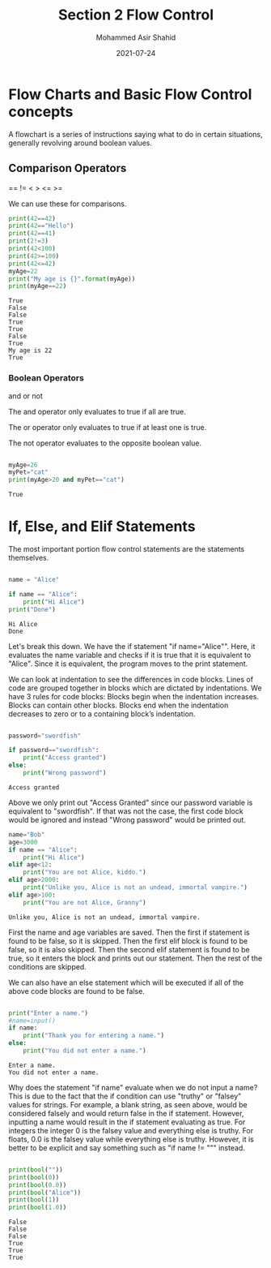 #+TITLE: Section 2
#+TITLE: Flow Control
#+AUTHOR: Mohammed Asir Shahid
#+EMAIL: MohammedShahid@protonmail.com
#+DATE: 2021-07-24


* Flow Charts and Basic Flow Control concepts

A flowchart is a series of instructions saying what to do in certain situations, generally revolving around boolean values.

** Comparison Operators
 ==
!=
 <
 >
 <=
 >=

 We can use these for comparisons.

#+begin_src python :results output :exports both
print(42==42)
print(42=="Hello")
print(42==41)
print(2!=3)
print(42<100)
print(42>=100)
print(42<=42)
myAge=22
print("My age is {}".format(myAge))
print(myAge==22)
 #+end_src

 #+RESULTS:
 : True
 : False
 : False
 : True
 : True
 : False
 : True
 : My age is 22
 : True

*** Boolean Operators
and
or
not

The and operator only evaluates to true if all are true.

The or operator only evaluates to true if at least one is true.

The not operator evaluates to the opposite boolean value.

#+begin_src python :results output :exports both

myAge=26
myPet="cat"
print(myAge>20 and myPet=="cat")

#+end_src

#+RESULTS:
: True

* If, Else, and Elif Statements

The most important portion flow control statements are the statements themselves.

#+begin_src python :results output :exports both

name = "Alice"

if name == "Alice":
    print("Hi Alice")
print("Done")
#+end_src

#+RESULTS:
: Hi Alice
: Done

Let's break this down. We have the if statement "if name="Alice"". Here, it evaluates the name variable and checks if it is true that it is equivalent to "Alice". Since it is equivalent, the program moves to the print statement.

We can look at indentation to see the differences in code blocks. Lines of code are grouped together in blocks which are dictated by indentations. We have 3 rules for code blocks: Blocks begin when the indentation increases. Blocks can contain other blocks. Blocks end when the indentation decreases to zero or to a containing block’s indentation.

#+begin_src python :results output :exports both

password="swordfish"

if password=="swordfish":
    print("Access granted")
else:
    print("Wrong password")

#+end_src

#+RESULTS:
: Access granted

Above we only print out "Access Granted" since our password variable is equivalent to "swordfish". If that was not the case, the first code block would be ignored and instead "Wrong password" would be printed out.


#+begin_src python :results output :exports both
name="Bob"
age=3000
if name == "Alice":
    print("Hi Alice")
elif age<12:
    print("You are not Alice, kiddo.")
elif age>2000:
    print("Unlike you, Alice is not an undead, immortal vampire.")
elif age>100:
    print("You are not Alice, Granny")

#+end_src

#+RESULTS:
: Unlike you, Alice is not an undead, immortal vampire.

First the name and age variables are saved. Then the first if statement is found to be false, so it is skipped. Then the first elif block is found to be false, so it is also skipped. Then the second elif statement is found to be true, so it enters the block and prints out our statement. Then the rest of the conditions are skipped.

We can also have an else statement which will be executed if all of the above code blocks are found to be false.


#+begin_src python :results output :exports both :var name=(read-string "What is your name? ")

print("Enter a name.")
#name=input()
if name:
    print("Thank you for entering a name.")
else:
    print("You did not enter a name.")
#+end_src

#+RESULTS:
: Enter a name.
: You did not enter a name.

Why does the statement "if name" evaluate when we do not input a name? This is due to the fact that the if condition can use "truthy" or "falsey" values for strings. For example, a blank string, as seen above, would be considered falsely and would return false in the if statement. However, inputting a name would result in the if statement evaluating as true. For integers the integer 0 is the falsey value and everything else is truthy. For floats, 0.0 is the falsey value while everything else is truthy. However, it is better to be explicit and say something such as "if name != """ instead.


#+begin_src python :results output :exports both

print(bool(""))
print(bool(0))
print(bool(0.0))
print(bool("Alice"))
print(bool(1))
print(bool(1.0))

#+end_src

#+RESULTS:
: False
: False
: False
: True
: True
: True
